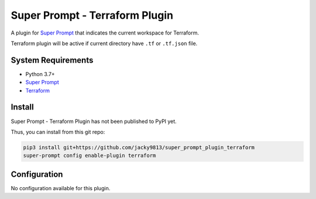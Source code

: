 ###############################
Super Prompt - Terraform Plugin
###############################

.. _Super Prompt: https://github.com/jacky9813/super_prompt

A plugin for `Super Prompt`_ that indicates the current workspace for Terraform.

Terraform plugin will be active if current directory have ``.tf`` or ``.tf.json`` file.


System Requirements
===================

.. _Terraform: https://developer.hashicorp.com/terraform/downloads

- Python 3.7+
- `Super Prompt`_
- Terraform_


Install
=======

Super Prompt - Terraform Plugin has not been published to PyPI yet.

Thus, you can install from this git repo:

.. code-block:: shell

    pip3 install git+https://github.com/jacky9813/super_prompt_plugin_terraform
    super-prompt config enable-plugin terraform


Configuration
=============

No configuration available for this plugin.
